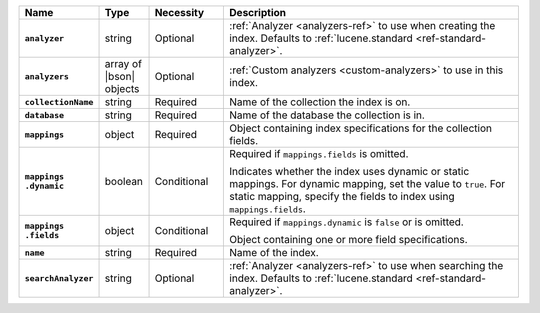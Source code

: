 .. list-table::
   :header-rows: 1
   :stub-columns: 1
   :widths: 15 10 15 60

   * - Name
     - Type
     - Necessity
     - Description

   * - ``analyzer``
     - string
     - Optional
     - :ref:`Analyzer <analyzers-ref>` to use when creating the
       index. Defaults to :ref:`lucene.standard <ref-standard-analyzer>`.

   * - ``analyzers``
     - array of |bson| objects
     - Optional
     - :ref:`Custom analyzers <custom-analyzers>` to use in this index. 

   * - ``collectionName``
     - string
     - Required
     - Name of the collection the index is on.

   * - ``database``
     - string
     - Required
     - Name of the database the collection is in.

   * - ``mappings``
     - object
     - Required
     - Object containing index specifications for the collection
       fields.

   * - | ``mappings``
       | ``.dynamic``
     - boolean
     - Conditional
     - Required if ``mappings.fields`` is omitted.
     
       Indicates whether the index uses dynamic or static mappings. For 
       dynamic mapping, set the value to ``true``. For static mapping, 
       specify the fields to index using ``mappings.fields``. 

   * - | ``mappings``
       | ``.fields``
     - object
     - Conditional
     - Required if ``mappings.dynamic`` is ``false`` or is omitted.
     
       Object containing one or more field specifications.

   * - ``name``
     - string
     - Required
     - Name of the index.

   * - ``searchAnalyzer``
     - string
     - Optional
     - :ref:`Analyzer <analyzers-ref>` to use when searching the
       index. Defaults to :ref:`lucene.standard 
       <ref-standard-analyzer>`.

